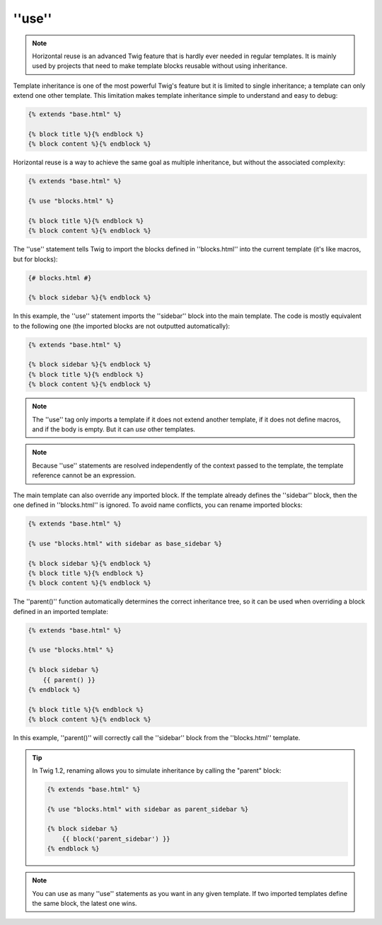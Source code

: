 ''use''
=======

.. versionadded:: 1.1
    Horizontal reuse was added in Twig 1.1.

.. note::

    Horizontal reuse is an advanced Twig feature that is hardly ever needed in
    regular templates. It is mainly used by projects that need to make
    template blocks reusable without using inheritance.

Template inheritance is one of the most powerful Twig's feature but it is
limited to single inheritance; a template can only extend one other template.
This limitation makes template inheritance simple to understand and easy to
debug:

.. code-block:: jinja

    {% extends "base.html" %}

    {% block title %}{% endblock %}
    {% block content %}{% endblock %}

Horizontal reuse is a way to achieve the same goal as multiple inheritance,
but without the associated complexity:

.. code-block:: jinja

    {% extends "base.html" %}

    {% use "blocks.html" %}

    {% block title %}{% endblock %}
    {% block content %}{% endblock %}

The ''use'' statement tells Twig to import the blocks defined in
''blocks.html'' into the current template (it's like macros, but for blocks):

.. code-block:: jinja

    {# blocks.html #}
    
    {% block sidebar %}{% endblock %}

In this example, the ''use'' statement imports the ''sidebar'' block into the
main template. The code is mostly equivalent to the following one (the
imported blocks are not outputted automatically):

.. code-block:: jinja

    {% extends "base.html" %}

    {% block sidebar %}{% endblock %}
    {% block title %}{% endblock %}
    {% block content %}{% endblock %}

.. note::

    The ''use'' tag only imports a template if it does not extend another
    template, if it does not define macros, and if the body is empty. But it
    can *use* other templates.

.. note::

    Because ''use'' statements are resolved independently of the context
    passed to the template, the template reference cannot be an expression.

The main template can also override any imported block. If the template
already defines the ''sidebar'' block, then the one defined in ''blocks.html''
is ignored. To avoid name conflicts, you can rename imported blocks:

.. code-block:: jinja

    {% extends "base.html" %}

    {% use "blocks.html" with sidebar as base_sidebar %}

    {% block sidebar %}{% endblock %}
    {% block title %}{% endblock %}
    {% block content %}{% endblock %}

.. versionadded:: 1.3
    The ''parent()'' support was added in Twig 1.3.

The ''parent()'' function automatically determines the correct inheritance
tree, so it can be used when overriding a block defined in an imported
template:

.. code-block:: jinja

    {% extends "base.html" %}

    {% use "blocks.html" %}

    {% block sidebar %}
        {{ parent() }}
    {% endblock %}

    {% block title %}{% endblock %}
    {% block content %}{% endblock %}

In this example, ''parent()'' will correctly call the ''sidebar'' block from
the ''blocks.html'' template.

.. tip::

    In Twig 1.2, renaming allows you to simulate inheritance by calling the
    "parent" block:

    .. code-block:: jinja

        {% extends "base.html" %}

        {% use "blocks.html" with sidebar as parent_sidebar %}

        {% block sidebar %}
            {{ block('parent_sidebar') }}
        {% endblock %}

.. note::

    You can use as many ''use'' statements as you want in any given template.
    If two imported templates define the same block, the latest one wins.
